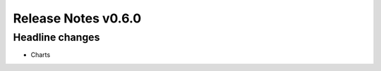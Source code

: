 ####################
Release Notes v0.6.0
####################

****************
Headline changes
****************

* Charts


